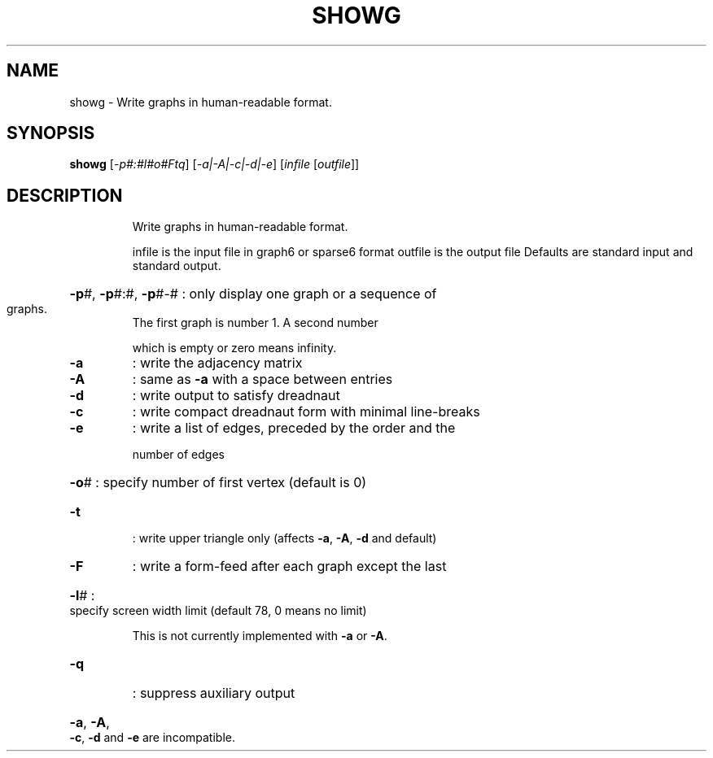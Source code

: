.TH SHOWG "1" "May 2009" "nauty 2.4" "User Commands"
.SH NAME
showg \- Write graphs in human\-readable format.
.SH SYNOPSIS
.B showg
[\fI-p#:#l#o#Ftq\fR] [\fI-a|-A|-c|-d|-e\fR] [\fIinfile \fR[\fIoutfile\fR]]
.SH DESCRIPTION
.IP
Write graphs in human\-readable format.
.IP
infile is the input file in graph6 or sparse6 format
outfile is the output file
Defaults are standard input and standard output.
.HP
\fB\-p\fR#, \fB\-p\fR#:#, \fB\-p\fR#\-# : only display one graph or a sequence of
.TP
graphs.
The first graph is number 1.  A second number
.IP
which is empty or zero means infinity.
.TP
\fB\-a\fR
: write the adjacency matrix
.TP
\fB\-A\fR
: same as \fB\-a\fR with a space between entries
.TP
\fB\-d\fR
: write output to satisfy dreadnaut
.TP
\fB\-c\fR
: write compact dreadnaut form with minimal line\-breaks
.TP
\fB\-e\fR
: write a list of edges, preceded by the order and the
.IP
number of edges
.HP
\fB\-o\fR# : specify number of first vertex (default is 0)
.TP
\fB\-t\fR
: write upper triangle only (affects \fB\-a\fR, \fB\-A\fR, \fB\-d\fR and default)
.TP
\fB\-F\fR
: write a form\-feed after each graph except the last
.HP
\fB\-l\fR# : specify screen width limit (default 78, 0 means no limit)
.IP
This is not currently implemented with \fB\-a\fR or \fB\-A\fR.
.TP
\fB\-q\fR
: suppress auxiliary output
.HP
\fB\-a\fR, \fB\-A\fR, \fB\-c\fR, \fB\-d\fR and \fB\-e\fR are incompatible.
